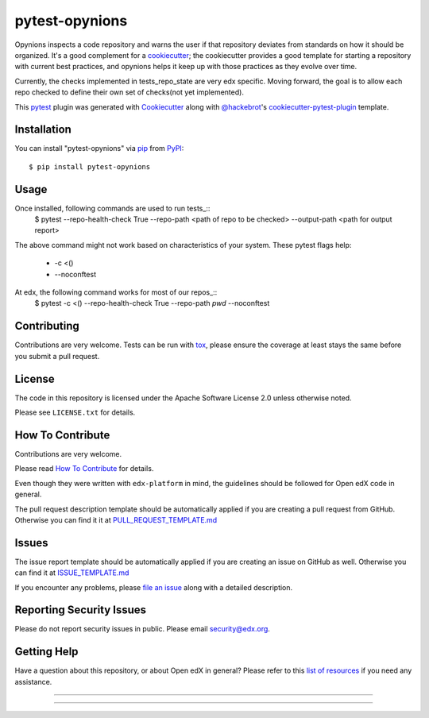 ===============
pytest-opynions
===============

Opynions inspects a code repository and warns the user if that repository
deviates from standards on how it should be organized.  It's
a good complement for a `cookiecutter`_; the cookiecutter provides a good
template for starting a repository with current best practices, and opynions
helps it keep up with those practices as they evolve over time.

Currently, the checks implemented in tests_repo_state are very edx specific.
Moving forward, the goal is to allow each repo checked to define their own set of checks(not yet implemented).


This `pytest`_ plugin was generated with `Cookiecutter`_ along with `@hackebrot`_'s `cookiecutter-pytest-plugin`_ template.

Installation
------------

You can install "pytest-opynions" via `pip`_ from `PyPI`_::

    $ pip install pytest-opynions


Usage
-----
Once installed, following commands are used to run tests_::
    $ pytest --repo-health-check True --repo-path <path of repo to be checked> --output-path <path for output report>
The above command might not work based on characteristics of your system. 
These pytest flags help:
    -  -c <()
    -  --noconftest

At edx, the following command works for most of our repos_::
    $ pytest -c <() --repo-health-check True --repo-path `pwd` --noconftest

Contributing
------------
Contributions are very welcome. Tests can be run with `tox`_, please ensure
the coverage at least stays the same before you submit a pull request.

License
-------

The code in this repository is licensed under the Apache Software License 2.0 unless
otherwise noted.

Please see ``LICENSE.txt`` for details.

How To Contribute
-----------------

Contributions are very welcome.

Please read `How To Contribute <https://github.com/edx/edx-platform/blob/master/CONTRIBUTING.rst>`_ for details.

Even though they were written with ``edx-platform`` in mind, the guidelines
should be followed for Open edX code in general.

The pull request description template should be automatically applied if you are creating a pull request from GitHub.  Otherwise you
can find it it at `PULL_REQUEST_TEMPLATE.md <https://github.com/edx/opynions/blob/master/.github/PULL_REQUEST_TEMPLATE.md>`_

Issues
------

The issue report template should be automatically applied if you are creating an issue on GitHub as well.  Otherwise you
can find it at `ISSUE_TEMPLATE.md <https://github.com/edx/opynions/blob/master/.github/ISSUE_TEMPLATE.md>`_


If you encounter any problems, please `file an issue`_ along with a detailed description.

Reporting Security Issues
-------------------------

Please do not report security issues in public. Please email security@edx.org.


Getting Help
------------

Have a question about this repository, or about Open edX in general?  Please
refer to this `list of resources`_ if you need any assistance.

.. _list of resources: https://open.edx.org/getting-help
.. _`Cookiecutter`: https://github.com/audreyr/cookiecutter
.. _`@hackebrot`: https://github.com/hackebrot
.. _`BSD-3`: http://opensource.org/licenses/BSD-3-Clause
.. _`GNU GPL v3.0`: http://www.gnu.org/licenses/gpl-3.0.txt
.. _`Apache Software License 2.0`: http://www.apache.org/licenses/LICENSE-2.0
.. _`cookiecutter-pytest-plugin`: https://github.com/pytest-dev/cookiecutter-pytest-plugin
.. _`file an issue`: https://github.com/jinder1s/pytest-opynions/issues
.. _`pytest`: https://github.com/pytest-dev/pytest
.. _`tox`: https://tox.readthedocs.io/en/latest/
.. _`pip`: https://pypi.org/project/pip/
.. _`PyPI`: https://pypi.org/project

-----

.. image:: https://img.shields.io/pypi/v/pytest-opynions.svg
    :target: https://pypi.org/project/pytest-opynions
    :alt: PyPI version

.. image:: https://img.shields.io/pypi/pyversions/pytest-opynions.svg
    :target: https://pypi.org/project/pytest-opynions
    :alt: Python versions

.. image:: https://travis-ci.org/jinder1s/pytest-opynions.svg?branch=master
    :target: https://travis-ci.org/jinder1s/pytest-opynions
    :alt: See Build Status on Travis CI

.. image:: https://ci.appveyor.com/api/projects/status/github/jinder1s/pytest-opynions?branch=master
    :target: https://ci.appveyor.com/project/jinder1s/pytest-opynions/branch/master
    :alt: See Build Status on AppVeyor

----

